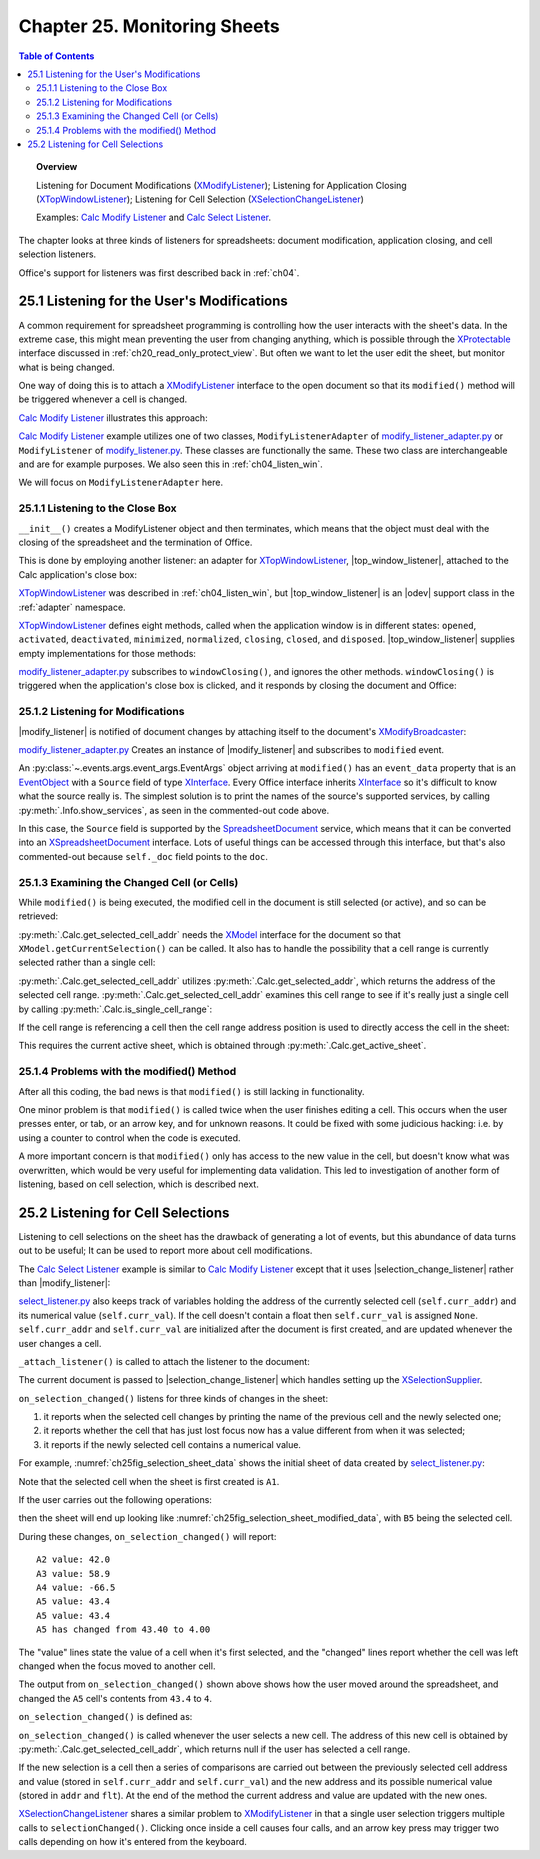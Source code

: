 .. _ch25:

*****************************
Chapter 25. Monitoring Sheets
*****************************

.. contents:: Table of Contents
    :local:
    :backlinks: top
    :depth: 2

.. topic:: Overview

    Listening for Document Modifications (XModifyListener_); Listening for Application Closing (XTopWindowListener_); Listening for Cell Selection (XSelectionChangeListener_)

    Examples: |mod_list|_ and |sel_list|_.

The chapter looks at three kinds of listeners for spreadsheets: document modification, application closing, and cell selection listeners.

Office's support for listeners was first described back in :ref:`ch04`.

.. _ch25_listenf_for_mods:

25.1 Listening for the User's Modifications
===========================================

A common requirement for spreadsheet programming is controlling how the user interacts with the sheet's data.
In the extreme case, this might mean preventing the user from changing anything, which is possible through the XProtectable_ interface discussed in :ref:`ch20_read_only_protect_view`.
But often we want to let the user edit the sheet, but monitor what is being changed.

One way of doing this is to attach a XModifyListener_ interface to the open document so that its ``modified()`` method will be triggered whenever a cell is changed.

|mod_list|_ illustrates this approach:

.. tabs::

    .. group-tab:: Python

        .. tabs::

            .. tab:: ModifyListenerAdapter

                .. code-block:: python

                    class ModifyListenerAdapter:
                        def __init__(self, out_fnm: PathOrStr) -> None:
                            super().__init__()
                            if out_fnm:
                                outf = FileIO.get_absolute_path(out_fnm)
                                _ = FileIO.make_directory(outf)
                                self._out_fnm = outf
                            else:
                                self._out_fnm = ""
                            self.closed = False
                            loader = Lo.load_office(Lo.ConnectPipe())
                            self._doc = Calc.create_doc(loader)

                            GUI.set_visible(is_visible=True, odoc=self._doc)
                            self._sheet = Calc.get_sheet(doc=self._doc, index=0)

                            # insert some data
                            Calc.set_col(
                                sheet=self._sheet,
                                cell_name="A1",
                                values=("Smith", 42, 58.9, -66.5, 43.4, 44.5, 45.3)
                                )

                            # Event handlers are defined as methods on the class.
                            # However class methods are not callable by the event system.
                            # The solution is to create a function that calls the class method
                            # and pass that function to the event system.
                            # Also the function must be a member of the class so that it is
                            # not garbage collected.

                            def _on_window_closing(
                                source: Any, event_args: EventArgs, *args, **kwargs
                            ) -> None:
                                self.on_window_closing(source, event_args, *args, **kwargs)

                            def _on_modified(
                                source: Any, event_args: EventArgs, *args, **kwargs
                            ) -> None:
                                self.on_modified(source, event_args, *args, **kwargs)

                            def _on_disposing(
                                source: Any, event_args: EventArgs, *args, **kwargs
                            ) -> None:
                                self.on_disposing(source, event_args, *args, **kwargs)

                            self._fn_on_window_closing = _on_window_closing
                            self._fn_on_modified = _on_modified
                            self._fn_on_disposing = _on_disposing

                            # pass doc to constructor, this will allow listener to be automatically
                            # attached to document.
                            self._m_listener = ModifyListener(doc=self._doc)
                            self._m_listener.on("modified", _on_modified)
                            self._m_listener.on("disposing", _on_disposing)

                            # close down when window closes
                            self._twl = TopWindowListener()
                            self._twl.on("windowClosing", _on_window_closing)

                        def on_window_closing(
                            self, source: Any, event_args: EventArgs, *args, **kwargs
                        ) -> None:

                            print("Closing")
                            try:
                                Lo.close_doc(self._doc)
                                Lo.close_office()
                                self.closed = True
                            except Exception as e:
                                print(f"  {e}")

                        def on_modified(
                            self, source: Any, event_args: EventArgs, *args, **kwargs
                        ) -> None:

                            print("Modified")
                            try:
                                event = cast("EventObject", event_args.event_data)
                                doc = Lo.qi(XSpreadsheetDocument, event.Source, True)
                                addr = Calc.get_selected_cell_addr(doc)
                                print(f"  {Calc.get_cell_str(addr=addr)} = {Calc.get_val(sheet=self._sheet, addr=addr)}")
                            except Exception as e:
                                print(e)

                        def on_disposing(
                            self, source: Any, event_args: EventArgs, *args, **kwargs
                        ) -> None:
                            print("Disposing")

            .. tab:: ModifyListener

                .. code-block:: python

                    class ModifyListener(unohelper.Base, XModifyListener):
                        def __init__(self, out_fnm: PathOrStr) -> None:
                            super().__init__()
                            if out_fnm:
                                outf = FileIO.get_absolute_path(out_fnm)
                                _ = FileIO.make_directory(outf)
                                self._out_fnm = outf
                            else:
                                self._out_fnm = ""
                            self.closed = False
                            loader = Lo.load_office(Lo.ConnectPipe())
                            self._doc = Calc.create_doc(loader)

                            GUI.set_visible(is_visible=True, odoc=self._doc)
                            self._sheet = Calc.get_sheet(doc=self._doc, index=0)

                            # insert some data
                            Calc.set_col(
                                sheet=self._sheet,
                                cell_name="A1",
                                values=("Smith", 42, 58.9, -66.5, 43.4, 44.5, 45.3)
                            )

                            mb = Lo.qi(XModifyBroadcaster, self._doc, True)
                            mb.addModifyListener(self)

                            # Event handlers are defined as methods on the class.
                            # However class methods are not callable by the event system.
                            # The solution is to create a function that calls the class method and pass
                            # that function to the event system.
                            # Also the function must be a member of the class so that it
                            # is not garbage collected.

                            def _on_window_closing(
                                source: Any, event_args: EventArgs, *args, **kwargs
                            ) -> None:
                                self.on_window_closing(source, event_args, *args, **kwargs)

                            self._fn_on_window_closing = _on_window_closing

                            # close down when window closes
                            self._twl = TopWindowListener()
                            self._twl.on("windowClosing", _on_window_closing)

                        def on_window_closing(
                            self, source: Any, event_args: EventArgs, *args, **kwargs
                        ) -> None:
                            print("Closing")
                            try:
                                Lo.close_doc(self._doc)
                                Lo.close_office()
                                self.closed = True
                            except Exception as e:
                                print(f"  {e}")

                        def modified(self, event: EventObject) -> None:
                            print("Modified")
                            doc = Lo.qi(XSpreadsheetDocument, event.Source, True)
                            addr = Calc.get_selected_cell_addr(doc)
                            print(f"  {Calc.get_cell_str(addr=addr)} = {Calc.get_val(sheet=self._sheet, addr=addr)}")

                        def disposing(self, event: EventObject) -> None:
                            print("Disposing")

    .. only:: html

        .. cssclass:: tab-none

            .. group-tab:: None

|mod_list|_ example utilizes one of two classes, ``ModifyListenerAdapter`` of |mod_list_adapter_py|_
or ``ModifyListener`` of |mod_list_py|_. These classes are functionally the same.
These two class are interchangeable and are for example purposes. We also seen this in :ref:`ch04_listen_win`.

We will focus on ``ModifyListenerAdapter`` here.

.. _ch25_listening_close_box:

25.1.1 Listening to the Close Box
---------------------------------

``__init__()`` creates a ModifyListener object and then terminates, which means that the object must deal with the closing of the spreadsheet and the termination of Office.


This is done by employing another listener: an adapter for XTopWindowListener_, |top_window_listener|, attached to the Calc application's close box:

.. tabs::

    .. code-tab:: python

        # in modify_listener_adapter.py
        # close down when window closes
        def __init__(self, out_fnm: PathOrStr) -> None:
            # ... other code
            self._twl = TopWindowListener()
            self._twl.on("windowClosing", _on_window_closing)
            # ... other code


    .. only:: html

        .. cssclass:: tab-none

            .. group-tab:: None

XTopWindowListener_ was described in :ref:`ch04_listen_win`, but |top_window_listener| is an |odev| support class in the :ref:`adapter` namespace.

XTopWindowListener_ defines eight methods, called when the application window is in different states: ``opened``, ``activated``, ``deactivated``, ``minimized``, ``normalized``, ``closing``, ``closed``, and ``disposed``.
|top_window_listener| supplies empty implementations for those methods:

.. tabs::

    .. code-tab:: python

        class TopWindowListener(AdapterBase, XTopWindowListener):

            def __init__(
                self, trigger_args: GenericArgs | None = None, add_listener: bool = True
            ) -> None:
                super().__init__(trigger_args=trigger_args)
                if add_listener:
                    self._tk = mLo.Lo.create_instance_mcf(
                        XExtendedToolkit, "com.sun.star.awt.Toolkit", raise_err=True
                    )
                    if self._tk is not None:
                        self._tk.addTopWindowListener(self)

            def windowOpened(self, event: EventObject) -> None:
                self._trigger_event("windowOpened", event)

            def windowActivated(self, event: EventObject) -> None:
                self._trigger_event("windowActivated", event)

            def windowDeactivated(self, event: EventObject) -> None:
                """Is invoked when a window is deactivated."""
                self._trigger_event("windowDeactivated", event)

            def windowMinimized(self, event: EventObject) -> None:
                self._trigger_event("windowMinimized", event)

            def windowNormalized(self, event: EventObject) -> None:
                self._trigger_event("windowNormalized", event)

            def windowClosing(self, event: EventObject) -> None:
                self._trigger_event("windowClosing", event)

            def windowClosed(self, event: EventObject) -> None:
                self._trigger_event("windowClosed", event)

            def disposing(self, event: EventObject) -> None:
                self._trigger_event("disposing", event)

    .. only:: html

        .. cssclass:: tab-none

            .. group-tab:: None

|mod_list_adapter_py|_ subscribes to ``windowClosing()``, and ignores the other methods. ``windowClosing()`` is triggered when the application's close box is clicked,
and it responds by closing the document and Office:

.. tabs::

    .. code-tab:: python

        # in modify_listener_adapter.py
        def on_window_closing(self, source: Any, event_args: EventArgs, *args, **kwargs) -> None:
            print("Closing")
            try:
                Lo.close_doc(self._doc)
                Lo.close_office()
                self.closed = True
            except Exception as e:
                print(f"  {e}")

    .. only:: html

        .. cssclass:: tab-none

            .. group-tab:: None

.. _ch25_listening_for_modifications:

25.1.2 Listening for Modifications
----------------------------------

|modify_listener| is notified of document changes by attaching itself to the document's XModifyBroadcaster_:

.. tabs::

    .. code-tab:: python

        # in ModifyListener class
        def __init__(self, trigger_args: GenericArgs | None = None, doc: XComponent | None = None) -> None:
            super().__init__(trigger_args=trigger_args)
            if doc is None:
                return

            mb = Lo.qi(XModifyBroadcaster, doc, True)
            mb.addModifyListener(self)

    .. only:: html

        .. cssclass:: tab-none

            .. group-tab:: None

|mod_list_adapter_py|_ Creates an instance of |modify_listener| and subscribes to ``modified`` event.

.. tabs::

    .. code-tab:: python

        # in modify_listener_adapter.py
        def __init__(self, out_fnm: PathOrStr) -> None:
            # ... other code
            self._m_listener = ModifyListener(doc=self._doc)
            self._m_listener.on("modified", _on_modified)
            # ... other code

        def on_modified(self, source: Any, event_args: EventArgs, *args, **kwargs) -> None:
            print("Modified")
            try:
                # event = cast("EventObject", event_args.event_data)
                # doc = Lo.qi(XSpreadsheetDocument, event.Source, True)
                doc = self._doc
                addr = Calc.get_selected_cell_addr(doc)
                print(f"  {Calc.get_cell_str(addr=addr)} = {Calc.get_val(sheet=self._sheet, addr=addr)}")
            except Exception as e:
                print(e)

    .. only:: html

        .. cssclass:: tab-none

            .. group-tab:: None


An :py:class:`~.events.args.event_args.EventArgs` object arriving at ``modified()`` has an ``event_data`` property that is an EventObject_ with a ``Source`` field of type XInterface_.
Every Office interface inherits XInterface_ so it's difficult to know what the source really is.
The simplest solution is to print the names of the source's supported services, by calling :py:meth:`.Info.show_services`, as seen in the commented-out code above.

In this case, the ``Source`` field is supported by the SpreadsheetDocument_ service, which means that it can be converted into an XSpreadsheetDocument_ interface.
Lots of useful things can be accessed through this interface, but that's also commented-out because ``self._doc`` field points to the ``doc``.

.. _ch25_examining_changed_cells:

25.1.3 Examining the Changed Cell (or Cells)
--------------------------------------------

While ``modified()`` is being executed, the modified cell in the document is still selected (or active), and so can be retrieved:

.. tabs::

    .. code-tab:: python

        # in modify_listener_adapter.py
        addr = Calc.get_selected_cell_addr(doc)

    .. only:: html

        .. cssclass:: tab-none

            .. group-tab:: None

:py:meth:`.Calc.get_selected_cell_addr` needs the XModel_ interface for the document so that ``XModel.getCurrentSelection()`` can be called.
It also has to handle the possibility that a cell range is currently selected rather than a single cell:

.. tabs::

    .. code-tab:: python

        # in Calc class
        @classmethod
        def get_selected_cell_addr(cls, doc: XSpreadsheetDocument) -> CellAddress:
            cr_addr = cls.get_selected_addr(doc=doc)
            if cls.is_single_cell_range(cr_addr):
                sheet = cls.get_active_sheet(doc)
                cell = cls.get_cell(sheet=sheet, col=cr_addr.StartColumn, row=cr_addr.StartRow)
                return cls.get_cell_address(cell)
            else:
                raise CellError("Selected address is not a single cell")

        @overload
        @classmethod
        def get_selected_addr(cls, doc: XSpreadsheetDocument) -> CellRangeAddress:
            model = Lo.qi(XModel, doc)
            return cls.get_selected_addr(model)


        @overload
        @classmethod
        def get_selected_addr(cls, model: XModel) -> CellRangeAddress:
            ra = Lo.qi(XCellRangeAddressable, model.getCurrentSelection(), raise_err=True)
            return ra.getRangeAddress()

    .. only:: html

        .. cssclass:: tab-none

            .. group-tab:: None

.. seealso::

    .. cssclass:: src-link

        - :odev_src_calc_meth:`get_selected_cell_addr`
        - :odev_src_calc_meth:`get_selected_addr`

:py:meth:`.Calc.get_selected_cell_addr` utilizes :py:meth:`.Calc.get_selected_addr`, which returns the address of the selected cell range.
:py:meth:`.Calc.get_selected_cell_addr` examines this cell range to see if it's really just a single cell by calling :py:meth:`.Calc.is_single_cell_range`:


.. tabs::

    .. code-tab:: python

        # in Calc class
        @staticmethod
        def is_single_cell_range(cr_addr: CellRangeAddress) -> bool:
            return cr_addr.StartColumn == cr_addr.EndColumn and cr_addr.StartRow == cr_addr.EndRow

    .. only:: html

        .. cssclass:: tab-none

            .. group-tab:: None

If the cell range is referencing a cell then the cell range address position is used to directly access the cell in the sheet:

.. tabs::

    .. code-tab:: python

        # in Calc.get_selected_cell_addr()
        sheet = cls.get_active_sheet(doc)
        cell = cls.get_cell(sheet=sheet, col=cr_addr.StartColumn, row=cr_addr.StartRow)

    .. only:: html

        .. cssclass:: tab-none

            .. group-tab:: None

This requires the current active sheet, which is obtained through :py:meth:`.Calc.get_active_sheet`.

.. _ch25_problems_with_modify:

25.1.4 Problems with the modified() Method
------------------------------------------

After all this coding, the bad news is that ``modified()`` is still lacking in functionality.

One minor problem is that ``modified()`` is called twice when the user finishes editing a cell.
This occurs when the user presses enter, or tab, or an arrow key, and for unknown reasons.
It could be fixed with some judicious hacking: :abbreviation:`i.e.` by using a counter to control when the code is executed.

A more important concern is that ``modified()`` only has access to the new value in the cell, but doesn't know what was overwritten,
which would be very useful for implementing data validation.
This led to investigation of another form of listening, based on cell selection, which is described next.

.. _ch25_listen_cell_select:

25.2 Listening for Cell Selections
==================================

Listening to cell selections on the sheet has the drawback of generating a lot of events, but this abundance of data turns out to be useful;
It can be used to report more about cell modifications.

The |sel_list|_ example is similar to |mod_list|_ except that it uses |selection_change_listener| rather than |modify_listener|:

.. tabs::

    .. code-tab:: python

        # in select_listener.py
        class SelectionListener:
            def __init__(self) -> None:
                super().__init__()
                self.closed = False
                loader = Lo.load_office(Lo.ConnectSocket())
                self._doc = Calc.create_doc(loader)

                GUI.set_visible(is_visible=True, odoc=self._doc)
                self.sheet = Calc.get_sheet(doc=self._doc, index=0)

                self.curr_addr = Calc.get_selected_cell_addr(self._doc)
                self.curr_val = self._get_cell_float(self.curr_addr)  # may be None

                self._attach_listener()

                # insert some data
                Calc.set_col(
                    sheet=self.sheet,
                    cell_name="A1",
                    values=("Smith", 42, 58.9, -66.5, 43.4, 44.5, 45.3)
                )

    .. only:: html

        .. cssclass:: tab-none

            .. group-tab:: None

|sel_list_py|_ also keeps track of variables  holding the address of the currently selected cell (``self.curr_addr``) and its numerical value (``self.curr_val``).
If the cell doesn't contain a float then ``self.curr_val`` is assigned ``None``. ``self.curr_addr`` and ``self.curr_val`` are initialized after the document is first created, and are updated whenever the user changes a cell.

``_attach_listener()`` is called to attach the listener to the document:

.. tabs::

    .. code-tab:: python

        # in select_listener.py
        def _attach_listener(self) -> None:

            # Event handlers are defined as methods on the class.
            # However class methods are not callable by the event system.
            # The solution is to create a function that calls the class method
            # and pass that function to the event system.
            # Also the function must be a member of the class so that it is not
            # garbage collected.

            def _on_window_closing(
                source: Any, event_args: EventArgs, *args, **kwargs
            ) -> None:
                self.on_window_closing(source, event_args, *args, **kwargs)

            def _on_selection_changed(
                source: Any, event_args: EventArgs, *args, **kwargs
            ) -> None:
                self.on_selection_changed(source, event_args, *args, **kwargs)

            def _on_disposing(
                source: Any, event_args: EventArgs, *args, **kwarg
            ) -> None:
                self.on_disposing(source, event_args, *args, **kwargs)

            self._fn_on_window_closing = _on_window_closing
            self._on_selection_changed = _on_selection_changed
            self._on_disposing = _on_disposing

            # close down when window closes
            self._twl = TopWindowListener()
            self._twl.on("windowClosing", _on_window_closing)

            # pass doc to constructor, this will allow listener to be
            # automatically attached to document.
            self._s_listener = SelectionChangeListener(doc=self._doc)
            self._s_listener.on("selectionChanged", _on_selection_changed)
            self._s_listener.on("disposing", _on_disposing)

    .. only:: html

        .. cssclass:: tab-none

            .. group-tab:: None

The current document is passed to |selection_change_listener| which handles setting up the XSelectionSupplier_.

``on_selection_changed()`` listens for three kinds of changes in the sheet:

1. it reports when the selected cell changes by printing the name of the previous cell and the newly selected one;
2. it reports whether the cell that has just lost focus now has a value different from when it was selected;
3. it reports if the newly selected cell contains a numerical value.

For example, :numref:`ch25fig_selection_sheet_data` shows the initial sheet of data created by |sel_list_py|_:

..
    figure 1

.. cssclass:: screen_shot invert

    .. _ch25fig_selection_sheet_data:
    .. figure:: https://user-images.githubusercontent.com/4193389/205182487-b1796a72-ec04-4bdc-8a8c-26acdf72039e.png
        :alt: The Sheet of Data in SelectListener
        :figclass: align-center

        :|sel_list|_ Sheet Data.

Note that the selected cell when the sheet is first created is ``A1``.

If the user carries out the following operations:

.. cssclass:: ul-list

    - click in cell ``B2``
    - click in cell ``A4``
    - click in ``A5``
    - change ``A5`` to ``4`` and press tab

then the sheet will end up looking like :numref:`ch25fig_selection_sheet_modified_data`, with ``B5`` being the selected cell.

..
    figure 2

.. cssclass:: screen_shot invert

    .. _ch25fig_selection_sheet_modified_data:
    .. figure:: https://user-images.githubusercontent.com/4193389/205191488-3df39fa0-2fdc-424f-b42a-2c9cd9039c56.png
        :alt: SelectListener modified data
        :figclass: align-center

        :|sel_list|_ Modified Sheet.

During these changes, ``on_selection_changed()`` will report:

::

    A2 value: 42.0
    A3 value: 58.9
    A4 value: -66.5
    A5 value: 43.4
    A5 value: 43.4
    A5 has changed from 43.40 to 4.00

The "value" lines state the value of a cell when it's first selected, and the "changed" lines report whether the cell was left changed when the focus moved to another cell.

The output from ``on_selection_changed()`` shown above shows how the user moved around the spreadsheet, and changed the ``A5`` cell's contents from ``43.4`` to ``4``.

``on_selection_changed()`` is defined as:

.. tabs::

    .. code-tab:: python

        # in select_listener.py
        def on_selection_changed(
            self, source: Any, event_args: EventArgs, *args, **kwargs
        ) -> None:
            event = cast("EventObject", event_args.event_data)
            ctrl = Lo.qi(XController, event.Source)
            if ctrl is None:
                print("No ctrl for event source")
                return

            addr = Calc.get_selected_cell_addr(self._doc)
            if addr is None:
                return
            try:
                # better to wrap in try block.
                # otherwise errors crahses office
                if not Calc.is_equal_addresses(addr, self.curr_addr):
                    flt = self._get_cell_float(self.curr_addr)
                    if flt is not None:
                        if self.curr_val is None:  # so previously stored value was null
                            print(f"{Calc.get_cell_str(self.curr_addr)} new value: {flt:.2f}")
                        else:
                            if self.curr_val != flt:
                                print(
                                    f"{Calc.get_cell_str(self.curr_addr)} has changed from {self.curr_val:.2f} to {flt:.2f}"
                                )

                # update current address and value
                self.curr_addr = addr
                self.curr_val = self._get_cell_float(addr)
                if self.curr_val is not None:
                    print(f"{Calc.get_cell_str(self.curr_addr)} value: {self.curr_val}")
            except Exception as e:
                print(e)

    .. only:: html

        .. cssclass:: tab-none

            .. group-tab:: None


``on_selection_changed()`` is called whenever the user selects a new cell.
The address of this new cell is obtained by :py:meth:`.Calc.get_selected_cell_addr`, which returns null if the user has selected a cell range.

If the new selection is a cell then a series of comparisons are carried out between the previously selected cell address and
value (stored in ``self.curr_addr`` and ``self.curr_val``) and the new address and its possible numerical value (stored in ``addr`` and ``flt``).
At the end of the method the current address and value are updated with the new ones.

XSelectionChangeListener_ shares a similar problem to XModifyListener_ in that a single user selection triggers multiple calls to ``selectionChanged()``.
Clicking once inside a cell causes four calls, and an arrow key press may trigger two calls depending on how it's entered from the keyboard.


.. |mod_list| replace:: Calc Modify Listener
.. _mod_list: https://github.com/Amourspirit/python-ooouno-ex/tree/main/ex/auto/calc/odev_modify_listener

.. |mod_list_py| replace:: modify_listener.py
.. _mod_list_py: https://github.com/Amourspirit/python-ooouno-ex/blob/main/ex/auto/calc/odev_modify_listener/modify_listener.py

.. |mod_list_adapter_py| replace:: modify_listener_adapter.py
.. _mod_list_adapter_py: https://github.com/Amourspirit/python-ooouno-ex/blob/main/ex/auto/calc/odev_modify_listener/modify_listener_adapter.py

.. |sel_list| replace:: Calc Select Listener
.. _sel_list: https://github.com/Amourspirit/python-ooouno-ex/tree/main/ex/auto/calc/odev_select_listener

.. |sel_list_py| replace:: select_listener.py
.. _sel_list_py: https://github.com/Amourspirit/python-ooouno-ex/blob/main/ex/auto/calc/odev_select_listener/select_listener.py

.. |top_window_listener| replace:: :ref:`TopWindowListener <adapter_awt_top_window_listener>`
.. |modify_listener| replace:: :ref:`ModifyListener <adapter_util_modify_listener>`
.. |selection_change_listener| replace:: :ref:`SelectionChangeListener <adapter_view_selection_change_listener>`

.. _EventObject: https://api.libreoffice.org/docs/idl/ref/structcom_1_1sun_1_1star_1_1lang_1_1EventObject.html
.. _SpreadsheetDocument: https://api.libreoffice.org/docs/idl/ref/servicecom_1_1sun_1_1star_1_1sheet_1_1SpreadsheetDocument.html
.. _XInterface: https://api.libreoffice.org/docs/idl/ref/interfacecom_1_1sun_1_1star_1_1uno_1_1XInterface.html
.. _XModel: https://api.libreoffice.org/docs/idl/ref/interfacecom_1_1sun_1_1star_1_1frame_1_1XModel.html
.. _XModifyBroadcaster: https://api.libreoffice.org/docs/idl/ref/interfacecom_1_1sun_1_1star_1_1util_1_1XModifyBroadcaster.html
.. _XModifyListener: https://api.libreoffice.org/docs/idl/ref/interfacecom_1_1sun_1_1star_1_1util_1_1XModifyListener.html
.. _XProtectable: https://api.libreoffice.org/docs/idl/ref/interfacecom_1_1sun_1_1star_1_1util_1_1XProtectable.html
.. _XSelectionChangeListener: https://api.libreoffice.org/docs/idl/ref/interfacecom_1_1sun_1_1star_1_1view_1_1XSelectionChangeListener.html
.. _XSelectionSupplier: https://api.libreoffice.org/docs/idl/ref/interfacecom_1_1sun_1_1star_1_1view_1_1XSelectionSupplier.html
.. _XSpreadsheetDocument: https://api.libreoffice.org/docs/idl/ref/interfacecom_1_1sun_1_1star_1_1sheet_1_1XSpreadsheetDocument.html
.. _XTopWindowListener: https://api.libreoffice.org/docs/idl/ref/interfacecom_1_1sun_1_1star_1_1awt_1_1XTopWindowListener.html
